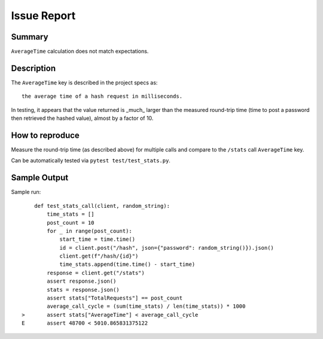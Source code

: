 Issue Report
============

Summary
-------
``AverageTime`` calculation does not match expectations.

Description
-----------
The ``AverageTime`` key is described in the project specs as::

    the average time of a hash request in milliseconds.

In testing, it appears that the value returned is _much_ larger
than the measured round-trip time
(time to post a password then retrieved the hashed value),
almost by a factor of 10.

How to reproduce
----------------
Measure the round-trip time (as described above)
for multiple calls and compare to the ``/stats`` call ``AverageTime`` key.

Can be automatically tested via ``pytest test/test_stats.py``.

Sample Output
-------------


Sample run::

        def test_stats_call(client, random_string):
            time_stats = []
            post_count = 10
            for _ in range(post_count):
                start_time = time.time()
                id = client.post("/hash", json={"password": random_string()}).json()
                client.get(f"/hash/{id}")
                time_stats.append(time.time() - start_time)
            response = client.get("/stats")
            assert response.json()
            stats = response.json()
            assert stats["TotalRequests"] == post_count
            average_call_cycle = (sum(time_stats) / len(time_stats)) * 1000
    >       assert stats["AverageTime"] < average_call_cycle
    E       assert 48700 < 5010.865831375122
